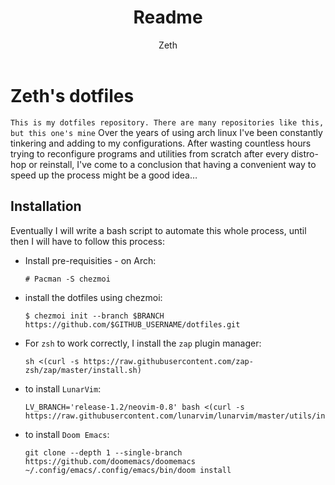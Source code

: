 #+title: Readme
#+author: Zeth

* Zeth's dotfiles
    =This is my dotfiles repository. There are many repositories like this, but this one's mine=
    Over the years of using arch linux I've been constantly tinkering and adding to my configurations. After wasting countless hours trying to reconfigure programs and utilities from scratch after every distro-hop or reinstall, I've come to a conclusion that having a convenient way to speed up the process might be a good idea...

** Installation
    Eventually I will write a bash script to automate this whole process, until then I will have to follow this process:
    - Install pre-requisities - on Arch:
     #+begin_src
     # Pacman -S chezmoi
     #+end_src
    - install the dotfiles using chezmoi:
     #+begin_src
     $ chezmoi init --branch $BRANCH https://github.com/$GITHUB_USERNAME/dotfiles.git
     #+end_src
    - For =zsh= to work correctly, I install the =zap= plugin manager:
      #+begin_src
      sh <(curl -s https://raw.githubusercontent.com/zap-zsh/zap/master/install.sh)
      #+end_src
    - to install =LunarVim=:
      #+begin_src
      LV_BRANCH='release-1.2/neovim-0.8' bash <(curl -s https://raw.githubusercontent.com/lunarvim/lunarvim/master/utils/installer/install.sh)
      #+end_src
    - to install =Doom Emacs=:
      #+begin_src
      git clone --depth 1 --single-branch https://github.com/doomemacs/doomemacs
      ~/.config/emacs/.config/emacs/bin/doom install
      #+end_src
